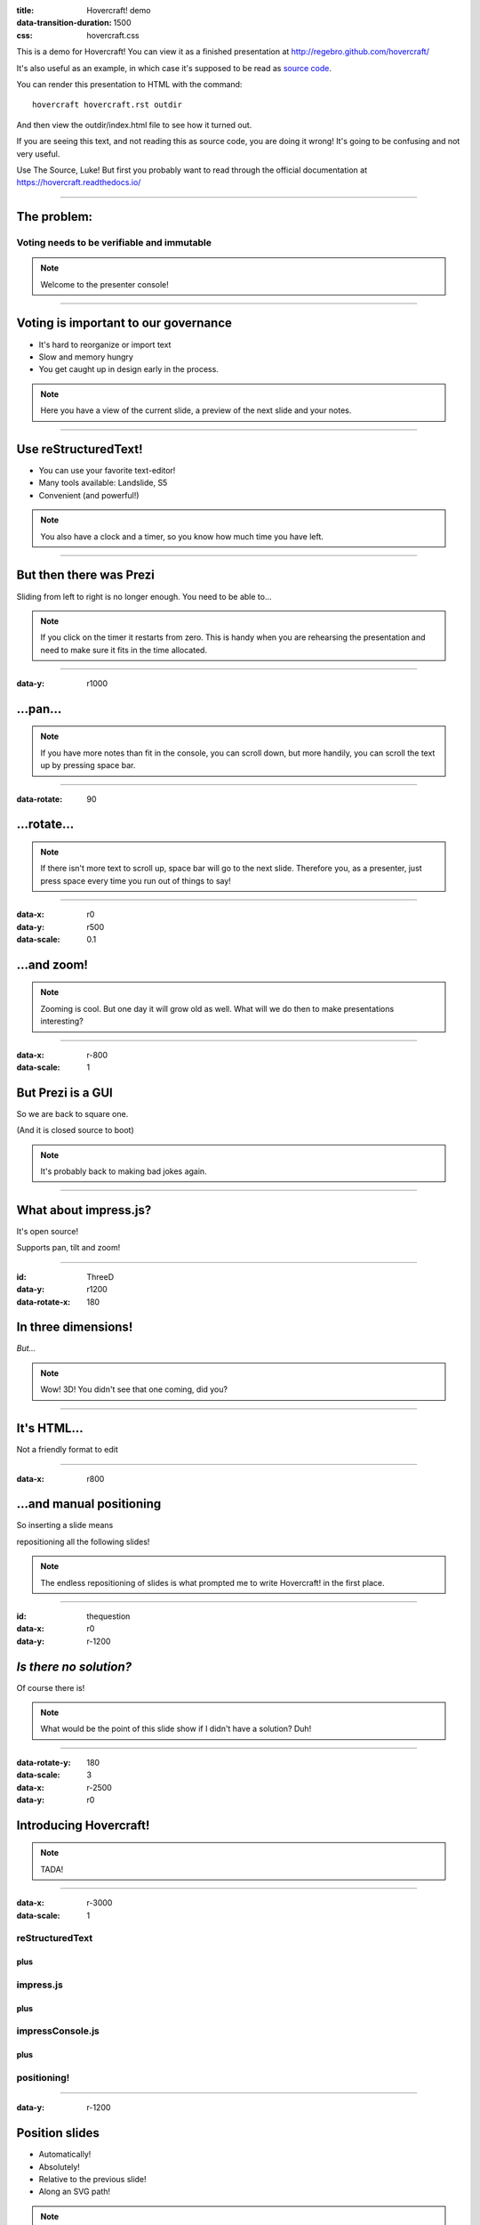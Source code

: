 :title: Hovercraft! demo
:data-transition-duration: 1500
:css: hovercraft.css

This is a demo for Hovercraft! You can view it as a finished presentation
at http://regebro.github.com/hovercraft/


It's also useful as an example, in which case it's supposed to be read as
`source code <../_sources/examples/hovercraft.txt>`_.

You can render this presentation to HTML with the command::

    hovercraft hovercraft.rst outdir

And then view the outdir/index.html file to see how it turned out.

If you are seeing this text, and not reading this as source code, you are
doing it wrong! It's going to be confusing and not very useful.

Use The Source, Luke! But first you probably want to read through the
official documentation at https://hovercraft.readthedocs.io/

----

The problem:
============

Voting needs to be verifiable and immutable
-------------------------------------------

.. note::

    Welcome to the presenter console!

----

Voting is important to our governance
=====================================

* It's hard to reorganize or import text

* Slow and memory hungry

* You get caught up in design early in the process.

.. note::

    Here you have a view of the current slide, a preview of the next slide
    and your notes.

----

Use reStructuredText!
=====================

* You can use your favorite text-editor!

* Many tools available: Landslide, S5

* Convenient (and powerful!)

.. note::

    You also have a clock and a timer, so you know how much time you have
    left.

----

But then there was Prezi
========================

Sliding from left to right is no longer enough.
You need to be able to...

.. note::

    If you click on the timer it restarts from zero. This is handy when you
    are rehearsing the presentation and need to make sure it fits in the time
    allocated.

----

:data-y: r1000

...pan...
=========

.. note::

    If you have more notes than fit in the console, you can scroll down, but
    more handily, you can scroll the text up by pressing space bar.

----

:data-rotate: 90

...rotate...
============

.. note::

   If there isn't more text to scroll up, space bar will go to the next
   slide. Therefore you, as a presenter, just press space every time you run
   out of things to say!

----

:data-x: r0
:data-y: r500
:data-scale: 0.1

...and zoom!
============

.. note::

    Zooming is cool. But one day it will grow old as well. What will we do
    then to make presentations interesting?

----

:data-x: r-800
:data-scale: 1

But Prezi is a GUI
==================

So we are back to square one.

(And it is closed source to boot)

.. note::

    It's probably back to making bad jokes again.

----

What about impress.js?
======================

It's open source!

Supports pan, tilt and zoom!


----

:id: ThreeD
:data-y: r1200
:data-rotate-x: 180

In three dimensions!
====================

*But...*

.. note::

    Wow! 3D! You didn't see that one coming, did you?

----


It's HTML...
============

Not a friendly format to edit

----

:data-x: r800

...and manual positioning
=========================

So inserting a slide means

repositioning all the following slides!


.. note::

    The endless repositioning of slides is what prompted me to write
    Hovercraft! in the first place.

----

:id: thequestion
:data-x: r0
:data-y: r-1200

*Is there no solution?*
=======================

Of course there is!

.. note::

    What would be the point of this slide show if I didn't have a solution?
    Duh!

----

:data-rotate-y: 180
:data-scale: 3
:data-x: r-2500
:data-y: r0

Introducing **Hovercraft!**
===========================

.. note::

    TADA!

----

:data-x: r-3000
:data-scale: 1

reStructuredText
----------------

plus
....

impress.js
----------

plus
....

impressConsole.js
-----------------

plus
....

positioning!
------------

----

:data-y: r-1200

Position slides
===============

* Automatically!
* Absolutely!
* Relative to the previous slide!
* Along an SVG path!


.. note::

    That SVG path support was a lot of work. And all I used it for was to
    position the slides in circles.

----

Presenter console!
==================

* A view of the current slide
* A view of the next slide
* Your notes
* A clock
* A timer

.. note::

    You found the presenter console already!

----

**Hovercraft!**
===============

.. image:: hovercraft.jpg

The merge of convenience and cool!

.. note::

    A slogan: The ad-mans best friend!

----

:data-x: 0
:data-y: 2500
:data-z: 4000
:data-rotate-x: 90

**Hovercraft!**
===============

On Github:

https://github.com/regebro/hovercraft

.. note::

    Fork and contribute!


